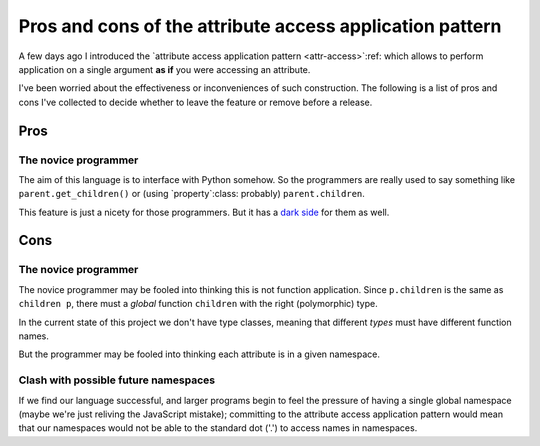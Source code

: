 ===========================================================
 Pros and cons of the attribute access application pattern
===========================================================

A few days ago I introduced the `attribute access application pattern
<attr-access>`:ref: which allows to perform application on a single argument
**as if** you were accessing an attribute.

I've been worried about the effectiveness or inconveniences of such
construction.  The following is a list of pros and cons I've collected to
decide whether to leave the feature or remove before a release.


Pros
====

.. _pros-novice:

The novice programmer
---------------------

The aim of this language is to interface with Python somehow.  So the
programmers are really used to say something like ``parent.get_children()`` or
(using `property`:class: probably) ``parent.children``.

This feature is just a nicety for those programmers.  But it has a `dark side
<cons-novice_>`__ for them as well.


Cons
====

.. _cons-novice:

The novice programmer
---------------------

The novice programmer may be fooled into thinking this is not function
application.  Since ``p.children`` is the same as ``children p``, there must a
*global* function ``children`` with the right (polymorphic) type.

In the current state of this project we don't have type classes, meaning that
different *types* must have different function names.

But the programmer may be fooled into thinking each attribute is in a given
namespace.


.. _cons-namespace-clash:

Clash with possible future namespaces
-------------------------------------

If we find our language successful, and larger programs begin to feel the
pressure of having a single global namespace (maybe we're just reliving the
JavaScript mistake); committing to the attribute access application pattern
would mean that our namespaces would not be able to the standard dot ('.') to
access names in namespaces.
